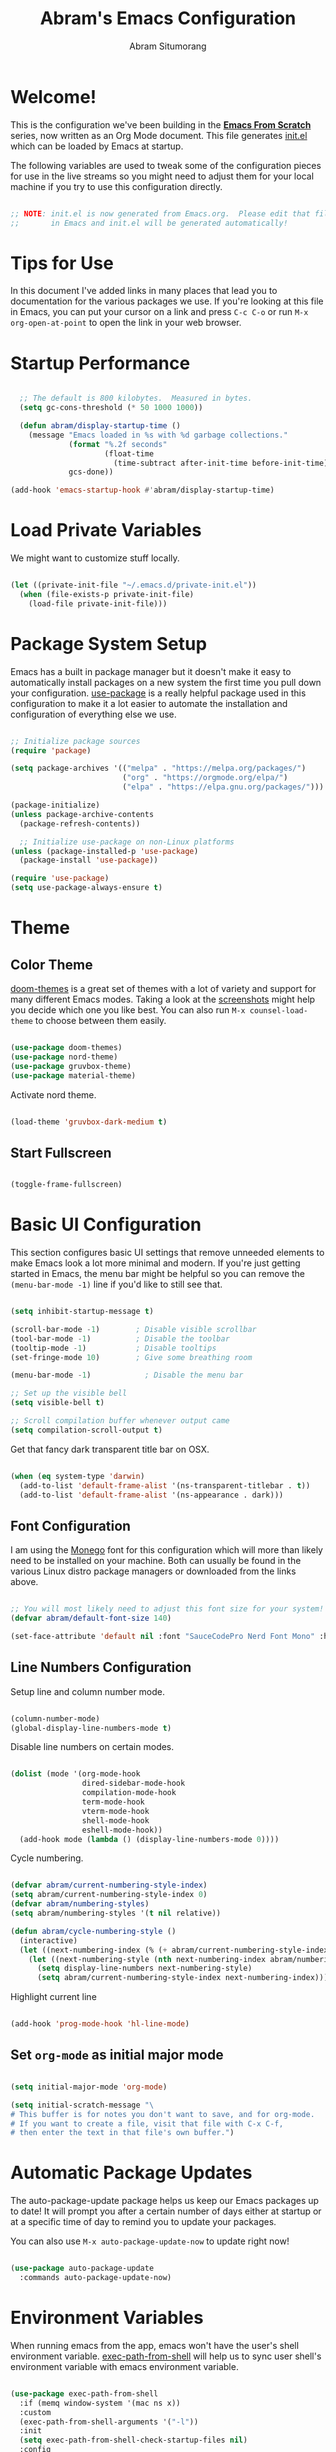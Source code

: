 #+title: Abram's Emacs Configuration
#+author: Abram Situmorang
#+email: abram.perdanaputra@gmail.com
#+PROPERTY: header-args:emacs-lisp :tangle ./init.el :mkdirp yes

* Welcome!

This is the configuration we've been building in the *[[https://www.youtube.com/watch?v=74zOY-vgkyw&list=PLEoMzSkcN8oPH1au7H6B7bBJ4ZO7BXjSZ][Emacs From Scratch]]* series, now written as an Org Mode document.  This file generates [[file:init.el][init.el]] which can be loaded by Emacs at startup.

The following variables are used to tweak some of the configuration pieces for use in the live streams so you might need to adjust them for your local machine if you try to use this configuration directly.

#+begin_src emacs-lisp

;; NOTE: init.el is now generated from Emacs.org.  Please edit that file
;;       in Emacs and init.el will be generated automatically!

#+end_src

* Tips for Use

In this document I've added links in many places that lead you to documentation for the various packages we use.  If you're looking at this file in Emacs, you can put your cursor on a link and press =C-c C-o= or run =M-x org-open-at-point= to open the link in your web browser.

* Startup Performance

#+begin_src emacs-lisp

  ;; The default is 800 kilobytes.  Measured in bytes.
  (setq gc-cons-threshold (* 50 1000 1000))

  (defun abram/display-startup-time ()
    (message "Emacs loaded in %s with %d garbage collections."
             (format "%.2f seconds"
                     (float-time
                       (time-subtract after-init-time before-init-time)))
             gcs-done))

(add-hook 'emacs-startup-hook #'abram/display-startup-time)

#+end_src

* Load Private Variables

We might want to customize stuff locally.

#+begin_src emacs-lisp

  (let ((private-init-file "~/.emacs.d/private-init.el"))
    (when (file-exists-p private-init-file)
      (load-file private-init-file)))

#+end_src

* Package System Setup

Emacs has a built in package manager but it doesn't make it easy to automatically install packages on a new system the first time you pull down your configuration.  [[https://github.com/jwiegley/use-package][use-package]] is a really helpful package used in this configuration to make it a lot easier to automate the installation and configuration of everything else we use.

#+begin_src emacs-lisp

  ;; Initialize package sources
  (require 'package)

  (setq package-archives '(("melpa" . "https://melpa.org/packages/")
                           ("org" . "https://orgmode.org/elpa/")
                           ("elpa" . "https://elpa.gnu.org/packages/")))

  (package-initialize)
  (unless package-archive-contents
    (package-refresh-contents))

    ;; Initialize use-package on non-Linux platforms
  (unless (package-installed-p 'use-package)
    (package-install 'use-package))

  (require 'use-package)
  (setq use-package-always-ensure t)

#+end_src

* Theme
** Color Theme

[[https://github.com/hlissner/emacs-doom-themes][doom-themes]] is a great set of themes with a lot of variety and support for many different Emacs modes.  Taking a look at the [[https://github.com/hlissner/emacs-doom-themes/tree/screenshots][screenshots]] might help you decide which one you like best.  You can also run =M-x counsel-load-theme= to choose between them easily.

#+begin_src emacs-lisp

(use-package doom-themes)
(use-package nord-theme)
(use-package gruvbox-theme)
(use-package material-theme)

#+end_src

Activate nord theme.

#+begin_src emacs-lisp

  (load-theme 'gruvbox-dark-medium t)

#+end_src
** Start Fullscreen

#+begin_src emacs-lisp

  (toggle-frame-fullscreen)

#+end_src
* Basic UI Configuration

This section configures basic UI settings that remove unneeded elements to make Emacs look a lot more minimal and modern.  If you're just getting started in Emacs, the menu bar might be helpful so you can remove the =(menu-bar-mode -1)= line if you'd like to still see that.

#+begin_src emacs-lisp

  (setq inhibit-startup-message t)

  (scroll-bar-mode -1)        ; Disable visible scrollbar
  (tool-bar-mode -1)          ; Disable the toolbar
  (tooltip-mode -1)           ; Disable tooltips
  (set-fringe-mode 10)        ; Give some breathing room

  (menu-bar-mode -1)            ; Disable the menu bar

  ;; Set up the visible bell
  (setq visible-bell t)

  ;; Scroll compilation buffer whenever output came
  (setq compilation-scroll-output t)

#+end_src

Get that fancy dark transparent title bar on OSX.

#+begin_src emacs-lisp

  (when (eq system-type 'darwin)
    (add-to-list 'default-frame-alist '(ns-transparent-titlebar . t))
    (add-to-list 'default-frame-alist '(ns-appearance . dark)))

#+end_src

** Font Configuration

I am using the [[https://github.com/cseelus/monego][Monego]] font for this configuration which will more than likely need to be installed on your machine. Both can usually be found in the various Linux distro package managers or downloaded from the links above.

#+begin_src emacs-lisp

;; You will most likely need to adjust this font size for your system!
(defvar abram/default-font-size 140)

(set-face-attribute 'default nil :font "SauceCodePro Nerd Font Mono" :height abram/default-font-size)

#+end_src

** Line Numbers Configuration

Setup line and column number mode.

#+begin_src emacs-lisp

  (column-number-mode)
  (global-display-line-numbers-mode t)

#+end_src

Disable line numbers on certain modes.

#+begin_src emacs-lisp

  (dolist (mode '(org-mode-hook
                  dired-sidebar-mode-hook
                  compilation-mode-hook
                  term-mode-hook
                  vterm-mode-hook
                  shell-mode-hook
                  eshell-mode-hook))
    (add-hook mode (lambda () (display-line-numbers-mode 0))))

#+end_src

Cycle numbering.

#+begin_src emacs-lisp

  (defvar abram/current-numbering-style-index)
  (setq abram/current-numbering-style-index 0)
  (defvar abram/numbering-styles)
  (setq abram/numbering-styles '(t nil relative))

  (defun abram/cycle-numbering-style ()
    (interactive)
    (let ((next-numbering-index (% (+ abram/current-numbering-style-index 1) (length abram/numbering-styles))))
      (let ((next-numbering-style (nth next-numbering-index abram/numbering-styles)))
        (setq display-line-numbers next-numbering-style)
        (setq abram/current-numbering-style-index next-numbering-index))))

#+end_src

Highlight current line

#+begin_src emacs-lisp

  (add-hook 'prog-mode-hook 'hl-line-mode)

#+end_src

** Set =org-mode= as initial major mode

#+begin_src emacs-lisp

  (setq initial-major-mode 'org-mode)

  (setq initial-scratch-message "\
  # This buffer is for notes you don't want to save, and for org-mode.
  # If you want to create a file, visit that file with C-x C-f,
  # then enter the text in that file's own buffer.")

#+end_src

* Automatic Package Updates

The auto-package-update package helps us keep our Emacs packages up to date!  It will prompt you after a certain number of days either at startup or at a specific time of day to remind you to update your packages.

You can also use =M-x auto-package-update-now= to update right now!

#+begin_src emacs-lisp

  (use-package auto-package-update
    :commands auto-package-update-now)

#+end_src
* Environment Variables

When running emacs from the app, emacs won't have the user's shell environment variable. [[https://github.com/purcell/exec-path-from-shell][exec-path-from-shell]] will help us to sync user shell's environment variable with emacs environment variable.

#+begin_src emacs-lisp

  (use-package exec-path-from-shell
    :if (memq window-system '(mac ns x))
    :custom
    (exec-path-from-shell-arguments '("-l"))
    :init
    (setq exec-path-from-shell-check-startup-files nil)
    :config
    (exec-path-from-shell-copy-env "GOPATH")
    (exec-path-from-shell-copy-env "GPG_TTY")
    (exec-path-from-shell-initialize))

#+end_src

* Keep Folders Clean

We use the [[https://github.com/emacscollective/no-littering/blob/master/no-littering.el][no-littering]] package to keep folders where we edit files and the Emacs configuration folder clean!  It knows about a wide variety of variables for built in Emacs features as well as those from community packages so it can be much easier than finding and setting these variables yourself.

#+begin_src emacs-lisp

  ;; NOTE: If you want to move everything out of the ~/.emacs.d folder
  ;; reliably, set `user-emacs-directory` before loading no-littering!
  ;(setq user-emacs-directory "~/.cache/emacs")

  (use-package no-littering)

  ;; no-littering doesn't set this by default so we must place
  ;; auto save files in the same path as it uses for sessions
  (setq auto-save-file-name-transforms
        `((".*" ,(no-littering-expand-var-file-name "auto-save/") t)))

#+end_src
* UI Configuration
** Command Log Mode

[[https://github.com/lewang/command-log-mode][command-log-mode]] is useful for displaying a panel showing each key binding you use in a panel on the right side of the frame.  Great for live streams and screencasts!

#+begin_src emacs-lisp

(use-package command-log-mode)

#+end_src
** Better Modeline

[[https://github.com/seagle0128/doom-modeline][doom-modeline]] is a very attractive and rich (yet still minimal) mode line configuration for Emacs.  The default configuration is quite good but you can check out the [[https://github.com/seagle0128/doom-modeline#customize][configuration options]] for more things you can enable or disable.

*NOTE:* The first time you load your configuration on a new machine, you'll need to run `M-x all-the-icons-install-fonts` so that mode line icons display correctly.

#+begin_src emacs-lisp

  (use-package all-the-icons)

  (setq display-time-format "(%I.%M %p) [%A %b %d, %Y]")
  (setq display-time-load-average-threshold 4)
  (display-time-mode)
  (display-battery-mode)


  (use-package doom-modeline
    :custom
    (doom-modeline-icon t)
    (doom-modeline-major-mode-icon t)
    (doom-modeline-major-mode-color-icon t)
    (doom-modeline-buffer-state-icon t)
    (doom-modeline-buffer-modification-icon t)
    (doom-modeline-modal-icon t)
    (doom-modeline-enable-word-count nil)
    (doom-modeline-buffer-encoding t)
    (doom-modeline-indent-info t)
    (doom-modeline-checker-simple-format t)
    (doom-modeline-vcs-max-length 30)
    (doom-modeline-env-version t)
    (doom-modeline-irc-stylize 'identity)
    (doom-modeline-github-timer nil)
    (doom-modeline-gnus-timer nil)
    :init
    (doom-modeline-mode 1))

#+end_src

** Nyan Mode

The legendary [[https://github.com/TeMPOraL/nyan-mode/][nyan-mode]].

#+begin_src emacs-lisp

  (use-package nyan-mode
    :init (setq nyan-animate-nyancat t
                nyan-wavy-trail t)
    :config (nyan-mode))

#+end_src

** Which Key

[[https://github.com/justbur/emacs-which-key][which-key]] is a useful UI panel that appears when you start pressing any key binding in Emacs to offer you all possible completions for the prefix.  For example, if you press =C-c= (hold control and press the letter =c=), a panel will appear at the bottom of the frame displaying all of the bindings under that prefix and which command they run.  This is very useful for learning the possible key bindings in the mode of your current buffer.

#+begin_src emacs-lisp

(use-package which-key
  :init (which-key-mode)
  :diminish which-key-mode
  :config
  (setq which-key-idle-delay 1))

#+end_src

** Ivy and Counsel

[[https://oremacs.com/swiper/][Ivy]] is an excellent completion framework for Emacs.  It provides a minimal yet powerful selection menu that appears when you open files, switch buffers, and for many other tasks in Emacs.  Counsel is a customized set of commands to replace `find-file` with `counsel-find-file`, etc which provide useful commands for each of the default completion commands.

[[https://github.com/Yevgnen/ivy-rich][ivy-rich]] adds extra columns to a few of the Counsel commands to provide more information about each item.

#+begin_src emacs-lisp

  (use-package ivy
    :diminish
    :bind (("C-s" . swiper)
           :map ivy-minibuffer-map
           ("TAB" . ivy-alt-done)
           ("C-l" . ivy-alt-done)
           ("C-j" . ivy-next-line)
           ("C-k" . ivy-previous-line)
           :map ivy-switch-buffer-map
           ("C-k" . ivy-previous-line)
           ("C-l" . ivy-done)
           ("C-d" . ivy-switch-buffer-kill)
           :map ivy-reverse-i-search-map
           ("C-k" . ivy-previous-line)
           ("C-d" . ivy-reverse-i-search-kill))
    :config
    (ivy-mode 1))

  (use-package ivy-rich
    :after ivy
    :init
    (ivy-rich-mode 1))

  (use-package counsel
    :bind (("C-M-j" . 'counsel-switch-buffer)
           ("M-x" . counsel-M-x) ;; Check if without this M-x still go to counsel
           ("C-x C-f" . counsel-find-file)
           :map minibuffer-local-map
           ("C-r" . 'counsel-minibuffer-history))
    :config
    (counsel-mode 1))

#+end_src


*** Improved Candidate Sorting with prescient.el

prescient.el provides some helpful behavior for sorting Ivy completion candidates based on how recently or frequently you select them.  This can be especially helpful when using =M-x= to run commands that you don't have bound to a key but still need to access occasionally.

This Prescient configuration is optimized for use in System Crafters videos and streams, check out the [[https://youtu.be/T9kygXveEz0][video on prescient.el]] for more details on how to configure it!

#+begin_src emacs-lisp

  (use-package ivy-prescient
    :after counsel
    :custom
    (ivy-prescient-enable-filtering nil)
    :config
    ;; Uncomment the following line to have sorting remembered across sessions!
    (prescient-persist-mode 1)
    (ivy-prescient-mode 1))

#+end_src

** Helpful Help Commands

[[https://github.com/Wilfred/helpful][Helpful]] adds a lot of very helpful (get it?) information to Emacs' =describe-= command buffers.  For example, if you use =describe-function=, you will not only get the documentation about the function, you will also see the source code of the function and where it gets used in other places in the Emacs configuration.  It is very useful for figuring out how things work in Emacs.

#+begin_src emacs-lisp

  (use-package helpful
    :custom
    (counsel-describe-function-function #'helpful-callable)
    (counsel-describe-variable-function #'helpful-variable)
    :bind
    ([remap describe-function] . counsel-describe-function)
    ([remap describe-command] . helpful-command)
    ([remap describe-variable] . counsel-describe-variable)
    ([remap describe-key] . helpful-key))

#+end_src

* Evil Mode
** =evil-mode=

This configuration uses [[https://evil.readthedocs.io/en/latest/index.html][evil-mode]] for a Vi-like modal editing experience.

#+begin_src emacs-lisp

  (use-package undo-tree
    :after evil
    :config (global-undo-tree-mode))

  (use-package evil
    :init
    (setq evil-want-keybinding nil)
    (setq evil-want-integration t)
    (setq evil-want-C-u-scroll t)
    (setq evil-want-C-i-jump t)
    (setq evil-vsplit-window-right t)
    (setq evil-split-window-below t)
    (setq evil-undo-system 'undo-tree)
    :config
    (evil-mode 1)
    (define-key evil-insert-state-map (kbd "C-g") 'evil-normal-state)
    (define-key evil-insert-state-map (kbd "C-h") 'evil-delete-backward-char-and-join)

    ;; Use visual line motions even outside of visual-line-mode buffers
    (evil-global-set-key 'motion "j" 'evil-next-visual-line)
    (evil-global-set-key 'motion "k" 'evil-previous-visual-line)

    (evil-set-initial-state 'messages-buffer-mode 'normal)
    (evil-set-initial-state 'dashboard-mode 'normal))

#+end_src

** =evil-collection=

[[https://github.com/emacs-evil/evil-collection][evil-collection]] is used to automatically configure various Emacs modes with Vi-like keybindings for evil-mode.

#+begin_src emacs-lisp

  (use-package evil-collection
   :after evil
   :config
   (evil-collection-init))

#+end_src

** =evil-org-mode=

[[https://github.com/Somelauw/evil-org-mode][evil-org-mode]] made sure evil works nicely with org mode.

#+begin_src emacs-lisp

  (use-package evil-org
    :after org
    :config
    (add-hook 'org-mode-hook 'evil-org-mode)
    (add-hook 'evil-org-mode-hook
              (lambda ()
                (evil-org-set-key-theme)))
    (require 'evil-org-agenda)
    (evil-org-agenda-set-keys))

#+end_src

* Terminals
** vterm

[[https://github.com/akermu/emacs-libvterm/][vterm]] is an improved terminal emulator package which uses a compiled native module to interact with the underlying terminal applications.  This enables it to be much faster than =term-mode= and to also provide a more complete terminal emulation experience.

Make sure that you have the [[https://github.com/akermu/emacs-libvterm/#requirements][necessary dependencies]] installed before trying to use =vterm= because there is a module that will need to be compiled before you can use it successfully.

#+begin_src emacs-lisp

  (use-package vterm
    :commands vterm
    :config
    (setq vterm-max-scrollback 10000)
    :custom
    (vterm-buffer-name-string "vterm [%s]"))

#+end_src

* File Management
** Dired

Dired is a built-in file manager for Emacs that does some pretty amazing things!  Here are some key bindings you should try out:

*** Key Bindings
**** Navigation

*Emacs* / *Evil*
- =n= / =j= - next line
- =p= / =k= - previous line
- =j= / =J= - jump to file in buffer
- =RET= - select file or directory
- =^= - go to parent directory
- =S-RET= / =g O= - Open file in "other" window
- =M-RET= - Show file in other window without focusing (previewing files)
- =g o= (=dired-view-file=) - Open file but in a "preview" mode, close with =q=
- =g= / =g r= Refresh the buffer with =revert-buffer= after changing configuration (and after filesystem changes!)

**** Marking files

- =m= - Marks a file
- =u= - Unmarks a file
- =U= - Unmarks all files in buffer
- =* t= / =t= - Inverts marked files in buffer
- =% m= - Mark files in buffer using regular expression
- =*= - Lots of other auto-marking functions
- =k= / =K= - "Kill" marked items (refresh buffer with =g= / =g r= to get them back)
- Many operations can be done on a single file if there are no active marks!

**** Copying and Renaming files

- =C= - Copy marked files (or if no files are marked, the current file)
- Copying single and multiple files
- =U= - Unmark all files in buffer
- =R= - Rename marked files, renaming multiple is a move!
- =% R= - Rename based on regular expression: =^test= , =old-\&=

*Power command*: =C-x C-q= (=dired-toggle-read-only=) - Makes all file names in the buffer editable directly to rename them!  Press =Z Z= to confirm renaming or =Z Q= to abort.

**** Deleting files

- =D= - Delete marked file
- =d= - Mark file for deletion
- =x= - Execute deletion for marks
- =delete-by-moving-to-trash= - Move to trash instead of deleting permanently

**** Creating and extracting archives

- =Z= - Compress or uncompress a file or folder to (=.tar.gz=)
- =c= - Compress selection to a specific file
- =dired-compress-files-alist= - Bind compression commands to file extension

**** Other common operations

- =T= - Touch (change timestamp)
- =M= - Change file mode
- =O= - Change file owner
- =G= - Change file group
- =S= - Create a symbolic link to this file
- =L= - Load an Emacs Lisp file into Emacs

*** Configuration

Since macOS =ls= command don't have =--group-directories-first= flag, we have to use =gls= that =coreutils= provided. Please make sure =coreutils= is installed in the system.

#+begin_src emacs-lisp

(setq insert-directory-program "gls" dired-use-ls-dired t)

#+end_src

Now here's the real =dired= configuration.

#+begin_src emacs-lisp

  (use-package dired
    :ensure nil
    :commands (dired dired-jump)
    :bind (("C-x C-j" . dired-jump))
    :custom ((dired-listing-switches "-agho --group-directories-first")))

  (use-package dired-single
    :commands (dired dired-jump))

  (use-package all-the-icons-dired
    :hook (dired-mode . all-the-icons-dired-mode))

  (use-package dired-hide-dotfiles
    :hook (dired-mode . dired-hide-dotfiles-mode))

#+end_src

** Dired Sidebar

[[https://github.com/jojojames/dired-sidebar][dired-sidebar]] is giving us the power of dired on sidebar. Just like we used to in typical editor.

#+begin_src emacs-lisp

  (use-package dired-sidebar
    :commands (dired-sidebar-toggle-sidebar)
    :bind (("C-x C-n" . dired-sidebar-toggle-sidebar))
    :init
    (add-hook 'dired-sidebar-mode-hook
              (lambda ()
                (unless (file-remote-p default-directory)
                  (auto-revert-mode)))))

#+end_src

* Org Mode

[[https://orgmode.org/][Org Mode]] is one of the hallmark features of Emacs.  It is a rich document editor, project planner, task and time tracker, blogging engine, and literate coding utility all wrapped up in one package.

** Better Font Faces

The =abram/org-font-setup= function configures various text faces to tweak the sizes of headings and use variable width fonts in most cases so that it looks more like we're editing a document in =org-mode=.  We switch back to fixed width (monospace) fonts for code blocks and tables so that they display correctly.

#+begin_src emacs-lisp

  (defun abram/org-font-setup ()
    ;; Replace list hyphen with dot
    (font-lock-add-keywords 'org-mode
                            '(("^ *\\([-]\\) "
                               (0 (prog1 () (compose-region (match-beginning 1) (match-end 1) "•"))))))

    ;; Set faces for heading levels
    (dolist (face '((org-level-1 . 1.2)
                    (org-level-2 . 1.1)
                    (org-level-3 . 1.05)
                    (org-level-4 . 1.05)
                    (org-level-5 . 1.05)
                    (org-level-6 . 1.05)
                    (org-level-7 . 1.05)
                    (org-level-8 . 1.05)))
      (set-face-attribute (car face) nil :font "Monego" :weight 'regular :height (cdr face))))

#+end_src

** Basic Config

This section contains the basic configuration for =org-mode= plus the configuration for Org agendas and capture templates.  There's a lot to unpack in here so I'd recommend watching the videos for [[https://youtu.be/VcgjTEa0kU4][Part 5]] and [[https://youtu.be/PNE-mgkZ6HM][Part 6]] for a full explanation.

#+begin_src emacs-lisp

  (defun abram/org-mode-setup ()
    (org-indent-mode)
    (visual-line-mode 1))

  (use-package org
    :hook (org-mode . abram/org-mode-setup)
    :custom (org-image-actual-width nil)
    :config
    (setq org-ellipsis " ▾")

    (setq org-agenda-start-with-log-mode t)
    (setq org-log-done 'time)
    (setq org-log-into-drawer t)

    (setq org-agenda-files (list org-directory))

    (require 'org-habit)
    (add-to-list 'org-modules 'org-habit)
    (setq org-habit-graph-column 60)

    (setq org-todo-keywords
      '((sequence "TODO(t)" "NEXT(n)" "WIP(w!)" "|" "DONE(d!)")
        (sequence "BACKLOG(b)" "PLAN(p)" "READY(r)" "ACTIVE(a)" "REVIEW(v)" "HOLD(h)" "|" "COMPLETED(c)" "CANC(k@)")))

    ;; Save Org buffers after refiling!
    (advice-add 'org-refile :after 'org-save-all-org-buffers)

    (setq org-tag-alist
      '((:startgroup)
         ; Put mutually exclusive tags here
         (:endgroup)
         ("@errand" . ?e)
         ("@home" . ?H)
         ("@work" . ?W)
         ("@spiritual" . ?s)
         ("@personal" . ?p)
         ("learn" . ?l)
         ("agenda" . ?a)
         ("publish" . ?P)
         ("batch" . ?b)
         ("note" . ?n)
         ("emacs" . ?E)
         ("vim" . ?V)
         ("idea" . ?i)))

    ;; Configure custom agenda views
    (setq org-agenda-custom-commands
     '(("d" "Dashboard"
       ((agenda "" ((org-deadline-warning-days 7)))
        (todo "NEXT"
          ((org-agenda-overriding-header "Next Tasks")))
        (tags-todo "agenda/ACTIVE" ((org-agenda-overriding-header "Active Projects")))))

      ("n" "Next Tasks"
       ((todo "NEXT"
          ((org-agenda-overriding-header "Next Tasks")))))

      ("W" "Work Tasks" tags-todo "+work")

      ;; Low-effort next actions
      ("e" tags-todo "+TODO=\"NEXT\"+Effort<15&+Effort>0"
       ((org-agenda-overriding-header "Low Effort Tasks")
        (org-agenda-max-todos 20)
        (org-agenda-files org-agenda-files)))

      ("w" "Workflow Status"
       ((todo "WAIT"
              ((org-agenda-overriding-header "Waiting on External")
               (org-agenda-files org-agenda-files)))
        (todo "REVIEW"
              ((org-agenda-overriding-header "In Review")
               (org-agenda-files org-agenda-files)))
        (todo "PLAN"
              ((org-agenda-overriding-header "In Planning")
               (org-agenda-todo-list-sublevels nil)
               (org-agenda-files org-agenda-files)))
        (todo "BACKLOG"
              ((org-agenda-overriding-header "Project Backlog")
               (org-agenda-todo-list-sublevels nil)
               (org-agenda-files org-agenda-files)))
        (todo "READY"
              ((org-agenda-overriding-header "Ready for Work")
               (org-agenda-files org-agenda-files)))
        (todo "ACTIVE"
              ((org-agenda-overriding-header "Active Projects")
               (org-agenda-files org-agenda-files)))
        (todo "COMPLETED"
              ((org-agenda-overriding-header "Completed Projects")
               (org-agenda-files org-agenda-files)))
        (todo "CANC"
              ((org-agenda-overriding-header "Cancelled Projects")
               (org-agenda-files org-agenda-files)))))))

    (setq org-capture-templates
      `(("t" "Tasks / Projects")
        ("tt" "General Task" entry (file+olp "~/org/Inbox.org" "Inbox")
             "* TODO %?\n%U\n\n  %i" :empty-lines 0)
        ("tp" "Personal Task" entry (file+olp "~/org/Personal.org" "Personal")
             "* TODO %? :@personal:\n%U\n\n  %i" :empty-lines 0)
        ("te" "Errand" entry (file+olp "~/org/Inbox.org" "Inbox")
             "* TODO %? :@errand:\n%U\n\n  %i" :empty-lines 0)
        ("tw" "Work Task" entry (file+olp "~/org/Work.org" "Work")
             "* TODO %? :@work:\n%U\n%a\n%i" :empty-lines 0)
        ("ti" "Implementation Task" entry (file+olp "~/org/Work.org" "Work")
             "* TODO %? :implementation:\n%U\n%a\n%i" :empty-lines 0)

        ("j" "Journal Entries")
        ("jj" "Journal" entry
             (file+olp+datetree "~/org/Journal.org")
             "\n* %<%I:%M %p> - Journal :journal:\n\n%?\n\n"
             :clock-in :clock-resume
             :empty-lines 1)
        ("jm" "Meeting" entry
             (file+olp+datetree "~/org/Journal.org")
             "* %<%I:%M %p> - %a :meetings:\n\n%?\n\n"
             :clock-in :clock-resume
             :empty-lines 1)

        ("w" "Workflows")
        ("we" "Checking Email" entry (file+olp+datetree "~/org/Journal.org")
             "* Checking Email :email:\n\n%?" :clock-in :clock-resume :empty-lines 1)

        ("m" "Metrics Capture")
        ("mw" "Weight" table-line (file+headline "~/org/Metrics.org" "Weight")
         "| %U | %^{Weight} | %^{Notes} |" :kill-buffer t)))

    (define-key global-map (kbd "C-c j")
      (lambda () (interactive) (org-capture nil "jj")))

    (abram/org-font-setup))

#+end_src

*** Automatically change TODO entry to automatically change to DONE when all children are done

#+begin_src emacs-lisp

  (defun org-summary-todo (n-done n-not-done)
    "Switch entry to DONE when all subentries are done, to TODO otherwise."
    (let (org-log-done org-log-states)   ; turn off logging
      (org-todo (if (= n-not-done 0) "DONE" "TODO"))))

  (add-hook 'org-after-todo-statistics-hook 'org-summary-todo)

#+end_src

*** Nicer Heading Bullets

[[https://github.com/sabof/org-bullets][org-bullets]] replaces the heading stars in =org-mode= buffers with nicer looking characters that you can control.  Another option for this is [[https://github.com/integral-dw/org-superstar-mode][org-superstar-mode]] which we may cover in a later video.

#+begin_src emacs-lisp

  (use-package org-bullets
    :after org
    :hook (org-mode . org-bullets-mode)
    :custom
    (org-bullets-bullet-list '("◉" "○" "●" "○" "●" "○" "●")))

#+end_src

*** Center Org Buffers

We use [[https://github.com/joostkremers/visual-fill-column][visual-fill-column]] to center =org-mode= buffers for a more pleasing writing experience as it centers the contents of the buffer horizontally to seem more like you are editing a document.  This is really a matter of personal preference so you can remove the block below if you don't like the behavior.

#+begin_src emacs-lisp

  (defun abram/org-mode-visual-fill ()
    (setq visual-fill-column-width 100
          visual-fill-column-center-text t)
    (visual-fill-column-mode 1))

  (use-package visual-fill-column
    :hook (org-mode . abram/org-mode-visual-fill))

#+end_src

** Configure Babel Languages

To execute or export code in =org-mode= code blocks, you'll need to set up =org-babel-load-languages= for each language you'd like to use.  [[https://orgmode.org/worg/org-contrib/babel/languages.html][This page]] documents all of the languages that you can use with =org-babel=.

#+begin_src emacs-lisp

  (org-babel-do-load-languages
    'org-babel-load-languages
    '((emacs-lisp . t)
      (python . t)))

  (push '("conf-unix" . conf-unix) org-src-lang-modes)

#+end_src

** Structure Templates

Org Mode's [[https://orgmode.org/manual/Structure-Templates.html][structure templates]] feature enables you to quickly insert code blocks into your Org files in combination with =org-tempo= by typing =<= followed by the template name like =el= or =py= and then press =TAB=.  For example, to insert an empty =emacs-lisp= block below, you can type =<el= and press =TAB= to expand into such a block.

You can add more =src= block templates below by copying one of the lines and changing the two strings at the end, the first to be the template name and the second to contain the name of the language [[https://orgmode.org/worg/org-contrib/babel/languages.html][as it is known by Org Babel]].

#+begin_src emacs-lisp

  ;; This is needed as of Org 9.2
  (require 'org-tempo)

  (add-to-list 'org-structure-template-alist '("sh" . "src shell"))
  (add-to-list 'org-structure-template-alist '("el" . "src emacs-lisp"))
  (add-to-list 'org-structure-template-alist '("py" . "src python"))

#+end_src

** Auto-tangle Configuration Files

This snippet adds a hook to =org-mode= buffers so that =abram/org-babel-tangle-config= gets executed each time such a buffer gets saved.  This function checks to see if the file being saved is the Emacs.org file you're looking at right now, and if so, automatically exports the configuration here to the associated output files.

#+begin_src emacs-lisp

  ;; Automatically tangle our Emacs.org config file when we save it
  (defun abram/org-babel-tangle-config ()
    (when (string-equal (buffer-file-name)
                        (expand-file-name "~/.dotfiles/emacs.d/configuration.org"))
      ;; Dynamic scoping to the rescue
      (let ((org-confirm-babel-evaluate nil))
        (org-babel-tangle))))

  (add-hook 'org-mode-hook (lambda () (add-hook 'after-save-hook #'abram/org-babel-tangle-config)))

#+end_src

** Agenda notifications

I'm using [[https://github.com/akhramov/org-wild-notifier.el][org-wild-notifier]] for agenda notifications

#+begin_src emacs-lisp

  (use-package org-wild-notifier
    :config
    (setq alert-default-style 'osx-notifier)
    :init
    (org-wild-notifier-mode))

#+end_src
* =restclient=

[[https://github.com/pashky/restclient.el][restclient]] is a postman in emacs. We can use this to run HTTP REST request.

#+begin_src emacs-lisp

  (use-package restclient
    :mode (("\\.http\\'" . restclient-mode)))

#+end_src

* Development
** Projectile

[[https://projectile.mx/][Projectile]] is a project management library for Emacs which makes it a lot easier to navigate around code projects for various languages.  Many packages integrate with Projectile so it's a good idea to have it installed even if you don't use its commands directly.

#+begin_src emacs-lisp

  (use-package projectile
    :diminish projectile-mode
    :config (projectile-mode)
    :custom
    (projectile-completion-system 'ivy)
    (projectile-switch-project-action #'counsel-fzf)
    :bind-keymap
    ("C-c p" . projectile-command-map))

#+end_src

Set general keybinding to run =projectile-test-project=.

#+begin_src emacs-lisp

  (evil-global-set-key 'normal (kbd "tp") 'projectile-test-project)

#+end_src

** LSP
*** lsp-mode

We use the excellent [[https://emacs-lsp.github.io/lsp-mode/][lsp-mode]] to enable IDE-like functionality for many different programming languages via "language servers" that speak the [[https://microsoft.github.io/language-server-protocol/][Language Server Protocol]].  Before trying to set up =lsp-mode= for a particular language, check out the [[https://emacs-lsp.github.io/lsp-mode/page/languages/][documentation for your language]] so that you can learn which language servers are available and how to install them.

The =lsp-keymap-prefix= setting enables you to define a prefix for where =lsp-mode='s default keybindings will be added.  I *highly recommend* using the prefix to find out what you can do with =lsp-mode= in a buffer.

The =which-key= integration adds helpful descriptions of the various keys so you should be able to learn a lot just by pressing =C-c l= in a =lsp-mode= buffer and trying different things that you find there.

#+begin_src emacs-lisp

  (defun abram/lsp-mode-setup ()
    (setq lsp-headerline-breadcrumb-segments '(symbols))
    (setq lsp-lens-enable t)
    (setq lsp-eldoc-enable-hover t)
    (setq lsp-completion-show-detail t)
    (setq lsp-completion-show-kind t))

  (use-package lsp-mode
    :commands (lsp lsp-deferred)
    :hook
    (lsp-mode . abram/lsp-mode-setup)
    :init
    (setq lsp-keymap-prefix "C-c l")  ;; Or 'C-l', 's-l'
    :custom
    (lsp-file-watch-threshold 2000)
    :config
    (lsp-enable-which-key-integration t))

#+end_src

*** lsp-ui

[[https://emacs-lsp.github.io/lsp-ui/][lsp-ui]] is a set of UI enhancements built on top of =lsp-mode= which make Emacs feel even more like an IDE.  Check out the screenshots on the =lsp-ui= homepage (linked at the beginning of this paragraph) to see examples of what it can do.

#+begin_src emacs-lisp

  (use-package lsp-ui
    :hook (lsp-mode . lsp-ui-mode)
    :custom
    (lsp-ui-doc-enable nil)
    (lsp-signature-auto-activate '(:on-trigger-char :after-completion)))

#+end_src

*** lsp-treemacs

[[https://github.com/emacs-lsp/lsp-treemacs][lsp-treemacs]] provides nice tree views for different aspects of your code like symbols in a file, references of a symbol, or diagnostic messages (errors and warnings) that are found in your code.

Try these commands with =M-x=:

- =lsp-treemacs-symbols= - Show a tree view of the symbols in the current file
- =lsp-treemacs-references= - Show a tree view for the references of the symbol under the cursor
- =lsp-treemacs-error-list= - Show a tree view for the diagnostic messages in the project

This package is built on the [[https://github.com/Alexander-Miller/treemacs][treemacs]] package which might be of some interest to you if you like to have a file browser at the left side of your screen in your editor.

#+begin_src emacs-lisp :tangle no

  ;; Not tangled
  (use-package lsp-treemacs
    :after lsp)

#+end_src

*** lsp-ivy

[[https://github.com/emacs-lsp/lsp-ivy][lsp-ivy]] integrates Ivy with =lsp-mode= to make it easy to search for things by name in your code.  When you run these commands, a prompt will appear in the minibuffer allowing you to type part of the name of a symbol in your code.  Results will be populated in the minibuffer so that you can find what you're looking for and jump to that location in the code upon selecting the result.

Try these commands with =M-x=:

- =lsp-ivy-workspace-symbol= - Search for a symbol name in the current project workspace
- =lsp-ivy-global-workspace-symbol= - Search for a symbol name in all active project workspaces

#+begin_src emacs-lisp

  (use-package lsp-ivy
    :after lsp)

#+end_src

*** Code navigations & refactor using LSP

#+begin_src emacs-lisp

  (defun abram/evil-lsp-keybindings ()
    (evil-local-set-key 'normal (kbd "gd") 'lsp-find-definition)
    (evil-local-set-key 'normal (kbd "gi") 'lsp-find-implementation)
    (evil-local-set-key 'normal (kbd "gr") 'lsp-find-references)
    (evil-local-set-key 'normal (kbd "gy") 'lsp-find-type-definition)
    (evil-local-set-key 'normal (kbd ",r") 'lsp-rename))

#+end_src

*** Debugging with dap-mode

[[https://emacs-lsp.github.io/dap-mode/][dap-mode]] is an excellent package for bringing rich debugging capabilities to Emacs via the [[https://microsoft.github.io/debug-adapter-protocol/][Debug Adapter Protocol]].  You should check out the [[https://emacs-lsp.github.io/dap-mode/page/configuration/][configuration docs]] to learn how to configure the debugger for your language.  Also make sure to check out the documentation for the debug adapter to see what configuration parameters are available to use for your debug templates!

#+begin_src emacs-lisp

  (use-package dap-mode
    :commands dap-debug
    :custom 
    (dap-auto-configure-features '(locals expressions tooltip))
    (dap-auto-show-output nil)
    :config
    (require 'dap-go)
    (dap-go-setup))

#+end_src

Run hydra when breakpoint is hit

#+begin_src emacs-lisp

  (add-hook 'dap-stopped-hook
            (lambda (arg) (call-interactively #'dap-hydra)))

#+end_src
** Flycheck

I'm using [[https://www.flycheck.org/en/latest/index.html][flycheck]] for code diagnostics.

#+begin_src emacs-lisp

  (use-package flycheck)

#+end_src

** Language Support
*** Go
**** =go-mode=

This is a basic configuration for the Go language so that =.go= files activate =go-mode= when opened.  We're also adding a hook to =go-mode-hook= to call =lsp-deferred= so that we activate =lsp-mode= to get LSP features every time we edit Go code. For Go specific utis, we use [[https://github.com/dominikh/go-mode.el][go-mode]] package.

#+begin_src emacs-lisp

  (use-package go-mode
    :mode "\\.go\\'"
    :hook ((go-mode . lsp-deferred)
           (go-mode . abram/evil-lsp-keybindings)
           (go-mode . electric-pair-local-mode))
    :init 
    (setq gofmt-command "goimports")
    (flycheck-mode)
    :config (add-hook 'before-save-hook 'gofmt-before-save))

  (use-package go-playground
    :commands go-playground)

#+end_src

**** Setup tab width for golang files

Setup =tab-width= for =.go= files.

#+begin_src emacs-lisp

  (add-hook 'go-mode-hook
            (lambda ()
              (setq indent-tabs-mode t)))

#+end_src

**** Custom project type

Read [[https://docs.projectile.mx/projectile/projects.html][projectile documentation]] on how to register custom projectile project types.

#+begin_src emacs-lisp

  (with-eval-after-load 'projectile
  
    (projectile-register-project-type 'go '("go.mod")
                                      :project-file "go.mod"
                                      :compile "make build"
                                      :test "make test"
                                      :test-suffix "_test"))

#+end_src

**** Run Tests Capability

For Go, I use [[https://github.com/nlamirault/gotest.el][gotest]] to run test in various level of granularity. In this section I am reimplementing functions that =gotest= package provided to adapt the flags to the specific Go version I'm using (Go 1.14.5).

#+begin_src emacs-lisp

  (defun abram/go-test-current-project ()
    "Launch go test on the current project."
    (interactive)
    (let ((packages (cl-remove-if (lambda (s) (s-contains? "/vendor/" s))
                                  (s-split "\n"
                                         (shell-command-to-string (format "cd %s && go list ./..." (projectile-project-root)))))))
      (go-test--go-test (s-join " " packages))))

  (defun abram/go-test-keybindings ()
    (require 'gotest)
    (evil-local-set-key 'normal (kbd "tt") 'go-test-current-test)
    (evil-local-set-key 'normal (kbd "tf") 'go-test-current-file)
    (evil-local-set-key 'normal (kbd "t.") 'go-test-current-test-cache)
    (evil-local-set-key 'normal (kbd "ts") 'abram/go-test-current-project))

  (use-package gotest
    :after go-mode
    :hook (go-mode . abram/go-test-keybindings)
    :init
    (setq go-test-args "-p 1"))

#+end_src

**** Debug Keybindings

#+begin_src emacs-lisp

  (defun abram/go-test-debug ()
    (interactive)
    (let ((func-name (nth 1 (go-test--get-current-test-info)))
          (suite-name (nth 0 (go-test--get-current-test-info))))
      (if (= (length suite-name) 0)
        (dap-debug 
            (list :type "go"
                :request "launch"
                :name (format "Launch test %s" func-name)
                :mode "auto"
                :program default-directory
                :buildFlags nil
                :args (format "-test.v -test.run %s" func-name)
                :env nil
                :envFile nil))
        (dap-debug 
            (list :type "go"
                :request "launch"
                :name (format "Launch test %s.%s" suite-name func-name)
                :mode "auto"
                :program default-directory
                :buildFlags nil
                :args (format "-test.v -testify.m %s" func-name)
                :env nil
                :envFile nil)))))

              
(add-hook 
  'go-mode-hook
  (lambda ()
    (evil-local-set-key 'normal (kbd "td") 'abram/go-test-debug)))

#+end_src

**** TODO Text object

*** TODO Java

*** Ruby

#+begin_src emacs-lisp

(add-hook 'ruby-mode-hook
          (lambda ()
            (abram/evil-lsp-keybindings)
            (lsp)))

#+end_src

**** Run Tests Capability

For Ruby, I use [[https://github.com/pezra/rspec-mode][rspec-mode]] to run test in various level of granularity. 

#+begin_src emacs-lisp

  (defun abram/rspec-keybindings ()
    (evil-local-set-key 'normal (kbd "tt") 'rspec-verify-single)
    (evil-local-set-key 'normal (kbd "tf") 'rspec-verify-matching)
    (evil-local-set-key 'normal (kbd "t.") 'rspec-rerun)
    (evil-local-set-key 'normal (kbd "ts") 'rspec-verify-all))

  (use-package rspec-mode
    :hook (ruby-mode . abram/rspec-keybindings))

#+end_src

*** Clojure
**** =clojure-mode=

[[https://github.com/clojure-emacs/clojure-mode/][clojure-mode]] for =.clj= languages.

#+begin_src emacs-lisp

  (use-package clojure-mode
    :mode "\\.clj\\'")

#+end_src

**** cider

[[https://github.com/clojure-emacs/cider][cider]] is used for REPL capability for clojure in Emacs.

#+begin_src emacs-lisp

  (use-package cider
    :hook ((clojure-mode . cider-mode)
           (clojure-mode . company-mode)
           (cider-repl-mode . company-mode))
    :bind (:map company-active-map
           ("<tab>" . company-complete-selection))
          (:map cider-mode-map
           ("<tab>" . company-indent-or-complete-common)))

#+end_src

Add hook to format buffer for clojure files.

#+begin_src emacs-lisp

  (defun abram/cider-format-for-clj ()
    (when (member (file-name-extension (buffer-file-name))
                  '("clj" "cljs" "cljc"))
      (cider-format-buffer)))

  (add-hook 'cider-mode-hook
            (lambda () (add-hook 'before-save-hook #'abram/cider-format-for-clj)))

#+end_src

*** C/C++

We're using [[https://github.com/MaskRay/ccls][ccls]] for C family lsp.

#+begin_src emacs-lisp

(use-package ccls
  :hook ((c-mode c++-mode objc-mode cuda-mode) .
         (lambda () (require 'ccls) (lsp))))

#+end_src

Use electric pair mode on c/c++ mode

#+begin_src emacs-lisp

  (add-hook 'c-mode-hook 'electric-pair-local-mode)
  (add-hook 'c++-mode-hook 'electric-pair-local-mode)
  (add-hook 'objc-mode-hook 'electric-pair-local-mode)
  (add-hook 'cuda-mode-hook 'electric-pair-local-mode)

#+end_src

**** CMake

#+begin_src emacs-lisp

  (use-package cmake-font-lock
    :mode ("CMakeLists\\.txt\\'" .  cmake-mode))

#+end_src


*** zsh

#+begin_src emacs-lisp

(add-to-list 'auto-mode-alist '("zshrc\\'" . sh-mode))
(add-to-list 'auto-mode-alist '("\\.zshrc\\.local\\'" . sh-mode))

#+end_src

*** Markup / Config file support
** Company Mode

[[http://company-mode.github.io/][Company Mode]] provides a nicer in-buffer completion interface than =completion-at-point= which is more reminiscent of what you would expect from an IDE.  We add a simple configuration to make the keybindings a little more useful (=TAB= now completes the selection and initiates completion at the current location if needed).

#+begin_src emacs-lisp

  (use-package company
    :after lsp-mode
    :hook (lsp-mode . company-mode)
    :bind (:map company-active-map
           ("<tab>" . company-complete-selection))
          (:map lsp-mode-map
           ("<tab>" . company-indent-or-complete-common))
    :custom
    (company-minimum-prefix-length 1)
    (company-tooltip-align-annotations t)
    (company-idle-delay 0.0))

#+end_src

We also use [[https://github.com/sebastiencs/company-box][company-box]] to further enhance the look of the completions with icons and better overall presentation.

#+begin_src emacs-lisp :tangle no

  (use-package company-box
    :hook (company-mode . company-box-mode)
    :init
    (setq company-box-enable-icon nil))

#+end_src
** Magit

[[https://magit.vc/][Magit]] is the best Git interface I've ever used.  Common Git operations are easy to execute quickly using Magit's command panel system.

#+begin_src emacs-lisp

  (use-package magit
    :commands magit-status
    :custom
    (magit-display-buffer-function #'magit-display-buffer-same-window-except-diff-v1)
    :init
    (setq ediff-split-window-function 'split-window-horizontally)
    (setq ediff-window-setup-function 'ediff-setup-windows-plain))

#+end_src

** =gitgutter=

I'm using [[https://github.com/emacsorphanage/git-gutter][git-gutter.el]] to show differences on newly added text.

#+begin_src emacs-lisp

  (use-package git-gutter
    :hook ((text-mode . git-gutter-mode)
           (prog-mode . git-gutter-mode))
    :config
    (global-git-gutter-mode t))

#+end_src

** browse-at-remote

[[https://github.com/rmuslimov/browse-at-remote][browse-at-remote]] can be used to open point in github/gitlab.

#+begin_src emacs-lisp

  (use-package browse-at-remote
    :commands browse-at-remote
    :bind (("C-c g g" . browse-at-remote)))

#+end_src

** Rainbow Delimiters

[[https://github.com/Fanael/rainbow-delimiters][rainbow-delimiters]] is useful in programming modes because it colorizes nested parentheses and brackets according to their nesting depth.  This makes it a lot easier to visually match parentheses in Emacs Lisp code without having to count them yourself.

#+begin_src emacs-lisp

(use-package rainbow-delimiters
  :hook ((clojure-mode . rainbow-delimiters-mode)
         (lisp-mode . rainbow-delimiters-mode)
         (emacs-lisp-mode . rainbow-delimiters-mode)))

#+end_src

** Indentation

Disable tabs when indenting a region by default and set =tab-width= default value.

#+begin_src emacs-lisp

  (setq-default indent-tabs-mode nil)
  (setq-default tab-width 4)

#+end_src

Enable =whitespace-mode= when starting =prog-mode=.

#+begin_src emacs-lisp

  (use-package whitespace
    :hook ((prog-mode . whitespace-mode)
           (text-mode . whitespace-mode))
    :init
    (setq whitespace-style '(face tabs empty trailing tab-mark)))

#+end_src

** Commenting

Emacs' built in commenting functionality =comment-dwim= (usually bound to =M-;=) doesn't always comment things in the way you might expect so we use [[https://github.com/linktohack/evil-commentary][evil-commentary]] to provide a more familiar behavior (just like in vim).

#+begin_src emacs-lisp

  (use-package evil-commentary
    :hook ((prog-mode . evil-commentary-mode)
           (org-mode . evil-commentary-mode))
    :config
    (evil-commentary-mode))

#+end_src

** Paranthesis related stuff
*** =smartparens=

[[https://github.com/Fuco1/smartparens][smartparens]] is used to make dealing with pairs easier in Emacs.

#+begin_src emacs-lisp

  (use-package smartparens
    :hook ((clojure-mode . smartparens-strict-mode)
           (emacs-lisp-mode . smartparens-strict-mode)))

#+end_src

*** =evil-smartparens=

[[https://github.com/expez/evil-smartparens][evil-smartparens]] makes evil play nice with smartparens.

#+begin_src emacs-lisp

  (use-package evil-smartparens
    :hook ((smartparens-mode . evil-smartparens-mode)
           (smartparens-strict-mode . evil-smartparens-mode)))

#+end_src

*** =evil-surround=

[[https://github.com/emacs-evil/evil-surround][evil-surround]] emulates [[https://github.com/tpope/vim-surround][surround.vim]] by [[Tim Pope][https://github.com/tpope]].

#+begin_src emacs-lisp

  (use-package evil-surround
    :commands
    (evil-surround-region evil-surround-edit evil-Surround-edit evil-Surround-region)
    :config
    (global-evil-surround-mode 1))

#+end_src

** Folding

[[https://github.com/gregsexton/origami.el][origami]] will enable us to fold code. [[https://github.com/emacs-lsp/lsp-origami][lsp-origami]] will enable us to use lsp's code folding feature.

#+begin_src emacs-lisp

  (use-package lsp-origami
    :hook (lsp-mode . lsp-origami-try-enable))

#+end_src

** Makefile

I'm using [[https://github.com/thiderman/makefile-executor.el][makefile-executor]] to execute makefiles quickly.

#+begin_src emacs-lisp

  (use-package makefile-executor
    :commands makefile-executor-execute-project-target
    :config
    (add-hook 'makefile-mode-hook 'makefile-executor-mode))

#+end_src

Keybindings for makefile

#+begin_src emacs-lisp

  (add-hook
    'prog-mode-hook
    (lambda ()
      (evil-local-set-key 'normal (kbd "m SPC") 'makefile-executor-execute-project-target)))

#+end_src

* Writing

** =ox-hugo=

[[https://github.com/kaushalmodi/ox-hugo][ox-hugo]] will help us write blog in org files. Nice isn't it?

#+begin_src emacs-lisp

  (use-package ox-hugo
    :after ox)

#+end_src

*** Add =org-capture= template

#+begin_src emacs-lisp

  (with-eval-after-load 'org-capture
    (defun abram/org-hugo-new-subtree-post-capture-template ()
      "Returns `org-capture' template string for new Hugo post.
See `org-capture-templates' for more information."
      (let* ((title (read-from-minibuffer "Post Title: "))
             (fname (org-hugo-slug title)))
        (mapconcat #'identity
                   `(
                     ,(concat "* TODO " title)
                     ":PROPERTIES:"
                     ,(concat ":EXPORT_FILE_NAME: " fname)
                     ":END:"
                     "#+toc: headlines 1 local"
                     "\n"
                     "%?\n\n\n")
                   "\n")))

    (add-to-list 'org-capture-templates
                 '("b"
                   "Hugo blogpost"
                   entry
                   (file+olp abram/blog-content-org-file "posts")
                   (function abram/org-hugo-new-subtree-post-capture-template)
                   :empty-lines 1)))

#+end_src

* Keybinding Configuration
** ESC cancels all

#+begin_src emacs-lisp

  (global-set-key (kbd "<escape>") 'keyboard-escape-quit)

#+end_src

** General

[[https://github.com/noctuid/general.el][general.el]] is used for easy keybinding configuration that integrates well with which-key.

#+begin_src emacs-lisp
  (use-package general
    :after evil
    :config
    (general-create-definer abram/leader-keys-map
      :keymaps '(normal insert visual emacs)
      :prefix "SPC"
      :global-prefix "C-SPC")

    (abram/leader-keys-map
      "t"  '(:ignore t :which-key "toggles")
      "tt" '(counsel-load-theme :which-key "choose theme")))

#+end_src

** Others

#+begin_src emacs-lisp

  ;; Make ESC quit prompts
  (global-set-key (kbd "<escape>") 'keyboard-escape-quit)

  ;; Make SPC-# to cycle numbering modes
  (abram/leader-keys-map
      "#" 'abram/cycle-numbering-style)

#+end_src

** Debugger

Hydra debugger prefix

#+begin_src emacs-lisp

  (use-package hydra)

  (general-define-key
    :keymaps 'lsp-mode-map
    :prefix lsp-keymap-prefix
    "d" '(dap-hydra t :wk "debugger"))

#+end_src

Toggling breakpoints

#+begin_src emacs-lisp

(add-hook 
  'prog-mode-hook
  (lambda ()
    (evil-local-set-key 'normal (kbd "mb") 'dap-breakpoint-toggle)))

#+end_src

** Org Mode

Key bindings to call =org-agenda= and =org-capture=.

#+begin_src emacs-lisp

  (abram/leader-keys-map
    "g"  '(:ignore t :which-key "org-mode helper prefixes")
    "ga" 'org-agenda
    "gc" 'org-capture)

#+end_src

** Buffer & Window management
*** Buffer management

Close everything except current window using =SPC-o=.

#+begin_src emacs-lisp

  (abram/leader-keys-map
      "o" 'delete-other-windows)

#+end_src

Navigating two most recent buffers.

#+begin_src emacs-lisp

  (defun abram/switch-to-most-recent-buffer ()
    "Switch to previously open buffer. Repeated invocations toggle between the two most recently open buffers."
    (interactive)
    (switch-to-buffer (other-buffer (current-buffer) 1)))

  (evil-global-set-key 'normal (kbd ",v") 'abram/switch-to-most-recent-buffer)

#+end_src

Next & Previous buffers

#+begin_src emacs-lisp

  (evil-global-set-key 'normal (kbd ",b") 'previous-buffer)
  (evil-global-set-key 'normal (kbd ",f") 'next-buffer)

#+end_src

*** Window management

- Use =C-w= prefix for moving windows around.
- Use =C-x 5= for moving around frames.
- Use =s-`= to move to other frame.
** Dired

#+begin_src emacs-lisp

  (evil-collection-define-key 'normal 'dired-mode-map
    "h" 'dired-single-up-directory
    "l" 'dired-single-buffer
    "H" 'dired-hide-dotfiles-mode)

  (evil-collection-define-key 'normal 'dired-sidebar-mode-map
    "h" 'dired-sidebar-up-directory
    "l" 'dired-sidebar-find-file)

#+end_src

** Vim-like Keybindings

Since I'm moving from vim environment, I like my emacs to have a similar keybinding with my vim configuration.

*** Quick Write

#+begin_src emacs-lisp

  (evil-global-set-key 'normal (kbd ",w") 'evil-write)

#+end_src

*** Quick folding

#+begin_src emacs-lisp

  (evil-global-set-key 'normal (kbd "=") 'evil-toggle-fold)

#+end_src

*** Project Navigation

Find file using =C-p=.

#+begin_src emacs-lisp

  (evil-global-set-key 'normal (kbd "C-p") 'counsel-fzf)

#+end_src

Search in project using =SPC-f=.

#+begin_src emacs-lisp

  (abram/leader-keys-map
    "f" 'counsel-projectile-rg)

#+end_src

*** Navigate to Test Files

#+begin_src emacs-lisp

(add-hook 'prog-mode-hook
          (lambda ()
            (evil-local-set-key 'normal (kbd ",a") 'projectile-toggle-between-implementation-and-test)
            (evil-ex-define-cmd "A" 'projectile-toggle-between-implementation-and-test)
            (evil-ex-define-cmd "AV" 'projectile-find-implementation-or-test-other-window)))

#+end_src

* Runtime Performance

Dial the GC threshold back down so that garbage collection happens more frequently but in less time.

#+begin_src emacs-lisp

  ;; Make gc pauses faster by decreasing the threshold.
  (setq gc-cons-threshold (* 2 1000 1000))

#+end_src
